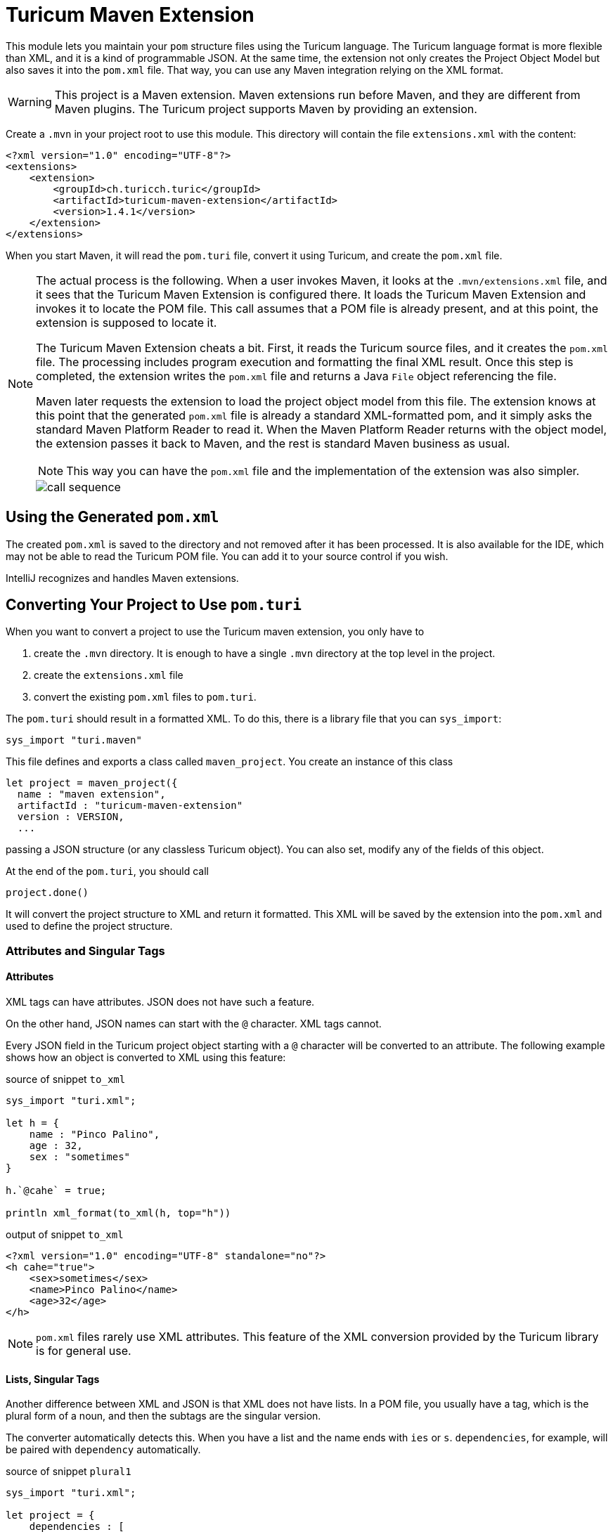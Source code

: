 = Turicum Maven Extension





This module lets you maintain your `pom` structure files using the Turicum language.
The Turicum language format is more flexible than XML, and it is a kind of programmable JSON.
At the same time, the extension not only creates the Project Object Model but also saves it into the `pom.xml` file.
That way, you can use any Maven integration relying on the XML format.

[WARNING]
====
This project is a Maven extension.
Maven extensions run before Maven, and they are different from Maven plugins.
The Turicum project supports Maven by providing an extension.
====

Create a `.mvn` in your project root to use this module.
This directory will contain the file `extensions.xml` with the content:

[source,xml]
----
<?xml version="1.0" encoding="UTF-8"?>
<extensions>
    <extension>
        <groupId>ch.turicch.turic</groupId>
        <artifactId>turicum-maven-extension</artifactId>
        <version>1.4.1</version>
    </extension>
</extensions>
----

When you start Maven, it will read the `pom.turi` file, convert it using Turicum, and create the `pom.xml` file.

[NOTE]
====
The actual process is the following.
When a user invokes Maven, it looks at the `.mvn/extensions.xml` file, and it sees that the Turicum Maven Extension is configured there.
It loads the Turicum Maven Extension and invokes it to locate the POM file.
This call assumes that a POM file is already present, and at this point, the extension is supposed to locate it.

The Turicum Maven Extension cheats a bit.
First, it reads the Turicum source files, and it creates the `pom.xml` file.
The processing includes program execution and formatting the final XML result.
Once this step is completed, the extension writes the `pom.xml` file and returns a Java `File` object referencing the file.

Maven later requests the extension to load the project object model from this file.
The extension knows at this point that the generated `pom.xml` file is already a standard XML-formatted pom,
and it simply asks the standard Maven Platform Reader to read it.
When the Maven Platform Reader returns with the object model, the extension passes it back to Maven, and the rest is standard Maven business as usual.

NOTE: This way you can have the `pom.xml` file and the implementation of the extension was also simpler.


image::call-sequence.svg[]
====

== Using the Generated `pom.xml`

The created `pom.xml` is saved to the directory and not removed after it has been processed.
It is also available for the IDE, which may not be able to read the Turicum POM file.
You can add it to your source control if you wish.

IntelliJ recognizes and handles Maven extensions.

== Converting Your Project to Use `pom.turi`

When you want to convert a project to use the Turicum maven extension, you only have to

. create the `.mvn` directory.
It is enough to have a single `.mvn` directory at the top level in the project.

. create the `extensions.xml` file

. convert the existing `pom.xml` files to `pom.turi`.

The `pom.turi` should result in a formatted XML.
To do this, there is a library file that you can `sys_import`:

    sys_import "turi.maven"

This file defines and exports a class called `maven_project`.
You create an instance of this class

  let project = maven_project({
    name : "maven extension",
    artifactId : "turicum-maven-extension"
    version : VERSION,
    ...

passing a JSON structure (or any classless Turicum object).
You can also set, modify any of the fields of this object.

At the end of the `pom.turi`, you should call

    project.done()

It will convert the project structure to XML and return it formatted.
This XML will be saved by the extension into the `pom.xml` and used to define the project structure.

=== Attributes and Singular Tags

==== Attributes

XML tags can have attributes.
JSON does not have such a feature.

On the other hand, JSON names can start with the `@` character.
XML tags cannot.

Every JSON field in the Turicum project object starting with a `@` character will be converted to an attribute.
The following example shows how an object is converted to XML using this feature:


.source of snippet `to_xml`
[source]
----
sys_import "turi.xml";

let h = {
    name : "Pinco Palino",
    age : 32,
    sex : "sometimes"
}

h.`@cahe` = true;

println xml_format(to_xml(h, top="h"))



----




.output of snippet `to_xml`
[source]
----
<?xml version="1.0" encoding="UTF-8" standalone="no"?>
<h cahe="true">
    <sex>sometimes</sex>
    <name>Pinco Palino</name>
    <age>32</age>
</h>


----



[NOTE]
====
`pom.xml` files rarely use XML attributes.
This feature of the XML conversion provided by the Turicum library is for general use.
====

==== Lists, Singular Tags

Another difference between XML and JSON is that XML does not have lists.
In a POM file, you usually have a tag, which is the plural form of a noun, and then the subtags are the singular version.

The converter automatically detects this.
When you have a list and the name ends with `ies` or `s`.
`dependencies`, for example, will be paired with `dependency` automatically.


.source of snippet `plural1`
[source]
----
sys_import "turi.xml";

let project = {
    dependencies : [
    { groupId : "ch.turic", artifactId: "habakuk", version: "1.0.7" },
    { groupId : "ch.turic", artifactId: "habakak", version: "1.0.8" },
    { groupId : "ch.turic", artifactId: "hababab", version: "1.0.5" },
    { groupId : "ch.turic", artifactId: "haraluk", version: "1.4.7" }
] };

println xml_format(to_xml(project, top="project"))



----




.output of snippet `plural1`
[source]
----
<?xml version="1.0" encoding="UTF-8" standalone="no"?>
<project>
    <dependencies>
        <dependency>
            <groupId>ch.turic</groupId>
            <artifactId>habakuk</artifactId>
            <version>1.0.7</version>
        </dependency>
        <dependency>
            <groupId>ch.turic</groupId>
            <artifactId>habakak</artifactId>
            <version>1.0.8</version>
        </dependency>
        <dependency>
            <groupId>ch.turic</groupId>
            <artifactId>hababab</artifactId>
            <version>1.0.5</version>
        </dependency>
        <dependency>
            <groupId>ch.turic</groupId>
            <artifactId>haraluk</artifactId>
            <version>1.4.7</version>
        </dependency>
    </dependencies>
</project>


----



In some rare cases, this may not work.
In that case, you can define a field named "!" (a single character, exclamation mark) in the first element of the list to specify the name of the singular tag.


.source of snippet `plural2`
[source]
----
sys_import "turi.xml";

let project = {
    dependencies : [
    { "!": "dependentia", groupId : "ch.turic", artifactId: "habakuk", version: "1.0.7" },
    { groupId : "ch.turic", artifactId: "habakak", version: "1.0.8" },
    { groupId : "ch.turic", artifactId: "hababab", version: "1.0.5" },
    { groupId : "ch.turic", artifactId: "haraluk", version: "1.4.7" }
] };

println xml_format(to_xml(project, top="project"))



----




.output of snippet `plural2`
[source]
----
<?xml version="1.0" encoding="UTF-8" standalone="no"?>
<project>
    <dependencies>
        <dependentia>
            <groupId>ch.turic</groupId>
            <artifactId>habakuk</artifactId>
            <version>1.0.7</version>
        </dependentia>
        <dependentia>
            <groupId>ch.turic</groupId>
            <artifactId>habakak</artifactId>
            <version>1.0.8</version>
        </dependentia>
        <dependentia>
            <groupId>ch.turic</groupId>
            <artifactId>hababab</artifactId>
            <version>1.0.5</version>
        </dependentia>
        <dependentia>
            <groupId>ch.turic</groupId>
            <artifactId>haraluk</artifactId>
            <version>1.4.7</version>
        </dependentia>
    </dependencies>
</project>


----



== Getting Rid of the Extension

.TLDR;
[NOTE]
====
Remove the `.mvn` directory and the Turicum source files, while keeping the generated `pom.xml` files.
However, just don't do it!
It is a fantastic tool.
====

It may happen that, for some reason, you want to remove the extension.
The reasons can be various.
The maintenance of the project is passed on to a team that is not knowledgeable about Turicum.
A new corporate policy may exclude external tools or restrict the extensions and plugins you can use with Maven.
You may run into some unforeseen complexity problems using Turicum, and you may not have time to debug your Turicum code.
It is straightforward to revert the operation to standard Maven compilation temporarily or finally in any of those cases.

This extension retains the XML format as opposed to other Maven extensions.
You do not need any conversion step from DSL to XML; the `pom.xml` is always there.
What you have to do to revert the operation to standard Maven and `pom.xml` based compilation is to remove the `.mvn` directory.

If reverting to standard `pom.xml` based compilation is final, then do not forget to remove the `.mvn` directory from the source control.